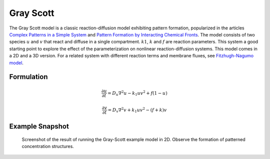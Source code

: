 Gray Scott
==========
The Gray Scott model is a classic reaction-diffusion model exhibiting pattern formation, popularized in the articles `Complex Patterns in a Simple System <https://www.science.org/doi/10.1126/science.261.5118.189>`_ and `Pattern Formation by Interacting Chemical Fronts <https://www.science.org/doi/10.1126/science.261.5118.192>`_. The model consists of two species :math:`u` and :math:`v` that react and diffuse in a single compartment. :math:`k1`, :math:`k` and :math:`f` are reaction parameters. This system a good starting point to explore the effect of the parameterization on nonlinear reaction-diffusion systems.
This model comes in a 2D and a 3D version. For a related system with different reaction terms and membrane fluxes, see `Fitzhugh-Nagumo model <fitzhughnagumo.html>`_.

Formulation
""""""""""""""
   .. math::

      &\frac{\partial u}{\partial t} = D_{u} \nabla^2 u - k_{1} u v^{2} + f \left(1-u \right)

      &\frac{\partial v}{\partial t} = D_{v} \nabla^2 v + k_{1} u v^{2} - \left( f + k \right) v

Example Snapshot
"""""""""""""""""
.. figure:: img/grayscott.png
   :alt: screenshot of the final step of the Grey-Scott 2D example model

   Screenshot of the result of running the Gray-Scott example model in 2D. Observe the formation of patterned concentration structures.

